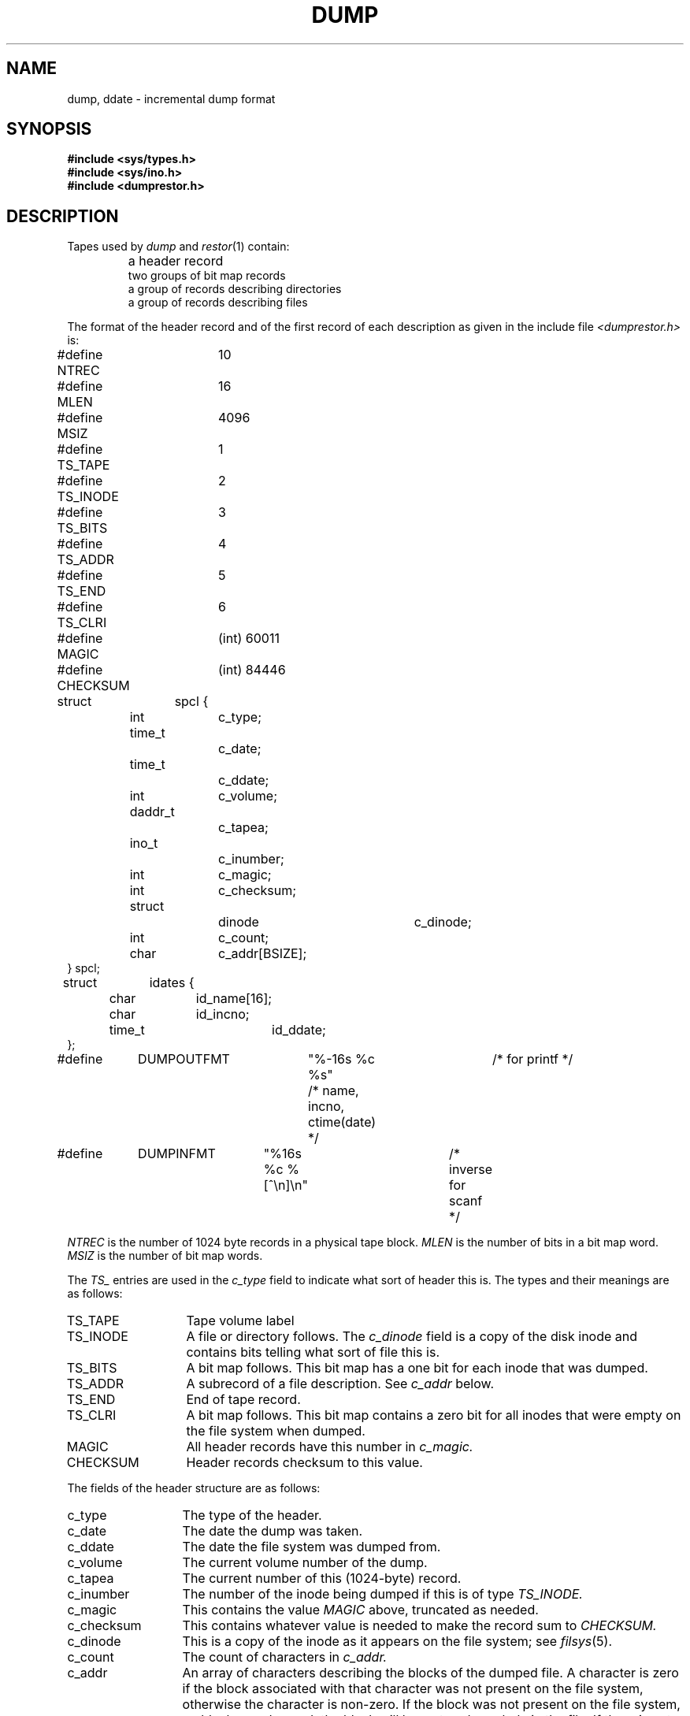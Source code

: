 .\" Copyright (c) 1980 Regents of the University of California.
.\" All rights reserved.  The Berkeley software License Agreement
.\" specifies the terms and conditions for redistribution.
.\"
.\"	@(#)dump.5	4.1 (Berkeley) 05/15/85
.\"
.TH DUMP 5 
.UC 4
.SH NAME
dump, ddate \- incremental dump format
.SH SYNOPSIS
.B #include <sys/types.h>
.br
.B #include <sys/ino.h>
.br
.B #include <dumprestor.h>
.SH DESCRIPTION
Tapes used by
.I dump
and
.IR restor (1)
contain:
.nf
.IP ""
a header record
two groups of bit map records
a group of records describing directories
a group of records describing files
.fi
.PP
The format of the header record and of the first
record of each description as given in the
include file
.I <dumprestor.h>
is:
.PP
.nf
#define NTREC   	10
#define MLEN    	16
#define MSIZ    	4096

#define TS_TAPE 	1
#define TS_INODE	2
#define TS_BITS 	3
#define TS_ADDR 	4
#define TS_END  	5
#define TS_CLRI 	6
#define MAGIC   	(int) 60011
#define CHECKSUM	(int) 84446

struct	spcl {
	int		c_type;
	time_t		c_date;
	time_t		c_ddate;
	int		c_volume;
	daddr_t		c_tapea;
	ino_t		c_inumber;
	int		c_magic;
	int		c_checksum;
	struct		dinode		c_dinode;
	int		c_count;
	char		c_addr[BSIZE];
} spcl;

struct	idates {
	char		id_name[16];
	char		id_incno;
	time_t		id_ddate;
};

#define	DUMPOUTFMT	"%-16s %c %s"		/* for printf */
						/* name, incno, ctime(date) */
#define	DUMPINFMT	"%16s %c %[^\en]\en"	/* inverse for scanf */
.fi
.PP
.I NTREC
is the number of 1024 byte records in a physical
tape block.
.I MLEN
is the number of bits in a bit map word.
.I MSIZ 
is the number of bit map words.
.PP
The
.I TS_
entries are used in the
.I c_type
field to indicate what sort of header
this is.
The types and their meanings are as follows:
.TP 13
TS_TAPE
Tape volume label
.PD 0
.TP
TS_INODE
A file or directory follows.
The
.I c_dinode
field is a copy of the disk inode and contains
bits telling what sort of file this is.
.TP
TS_BITS
A bit map follows.
This bit map has a one bit
for each inode that was dumped.
.TP
TS_ADDR
A subrecord of a file description.
See
.I c_addr
below.
.TP
TS_END
End of tape record.
.TP
TS_CLRI
A bit map follows.
This bit map contains a zero bit for
all inodes that were empty on the file system when dumped.
.TP
MAGIC
All header records have this number in
.I c_magic.
.TP
CHECKSUM
Header records checksum to this value.
.PD
.PP
The fields of the header structure are as follows:
.TP 13
c_type
The type of the header.
.PD 0
.TP
c_date
The date the dump was taken.
.TP
c_ddate
The date the file system was dumped from.
.TP
c_volume
The current volume number of the dump.
.TP
c_tapea
The current number of this (1024-byte) record.
.TP
c_inumber
The number of the inode being dumped if this
is of type
.I TS_INODE.
.TP
c_magic
This contains the value
.I MAGIC
above, truncated as needed.
.TP
c_checksum
This contains whatever value is needed to
make the record sum to 
.I CHECKSUM.
.TP
c_dinode
This is a copy of the inode as it appears on the
file system; see
.IR filsys (5).
.TP
c_count
The count of characters in
.I c_addr.
.TP
c_addr
An array of characters describing the blocks of the
dumped file.
A character is zero if the block associated with that character was not
present on the file system, otherwise the character is non-zero.
If the block was not present on the file system, no block was dumped;
the block will be restored as a hole in the file.
If there is not sufficient space in this record to describe
all of the blocks in a file,
.I TS_ADDR
records will be scattered through the file, each one
picking up where the last left off.
.PD
.PP
Each volume except the last ends with a tapemark (read as an end
of file).
The last volume ends with a
.I TS_END
record and then the tapemark.
.PP
The structure
.I idates
describes an entry of the file
.I /etc/ddate
where dump history is kept.
The fields of the structure are:
.TP \w'TS_INODE\ 'u
id_name
The dumped filesystem is
.RI `/dev/ id_nam'.
.PD 0
.TP
id_incno
The level number of the dump tape;
see
.IR dump (1).
.TP
id_ddate
The date of the incremental dump in system format
see
.IR types (5).
.PD
.SH FILES
/etc/ddate
.SH "SEE ALSO"
dump(8), dumpdir(8), restor(8), filsys(5), types(5)
